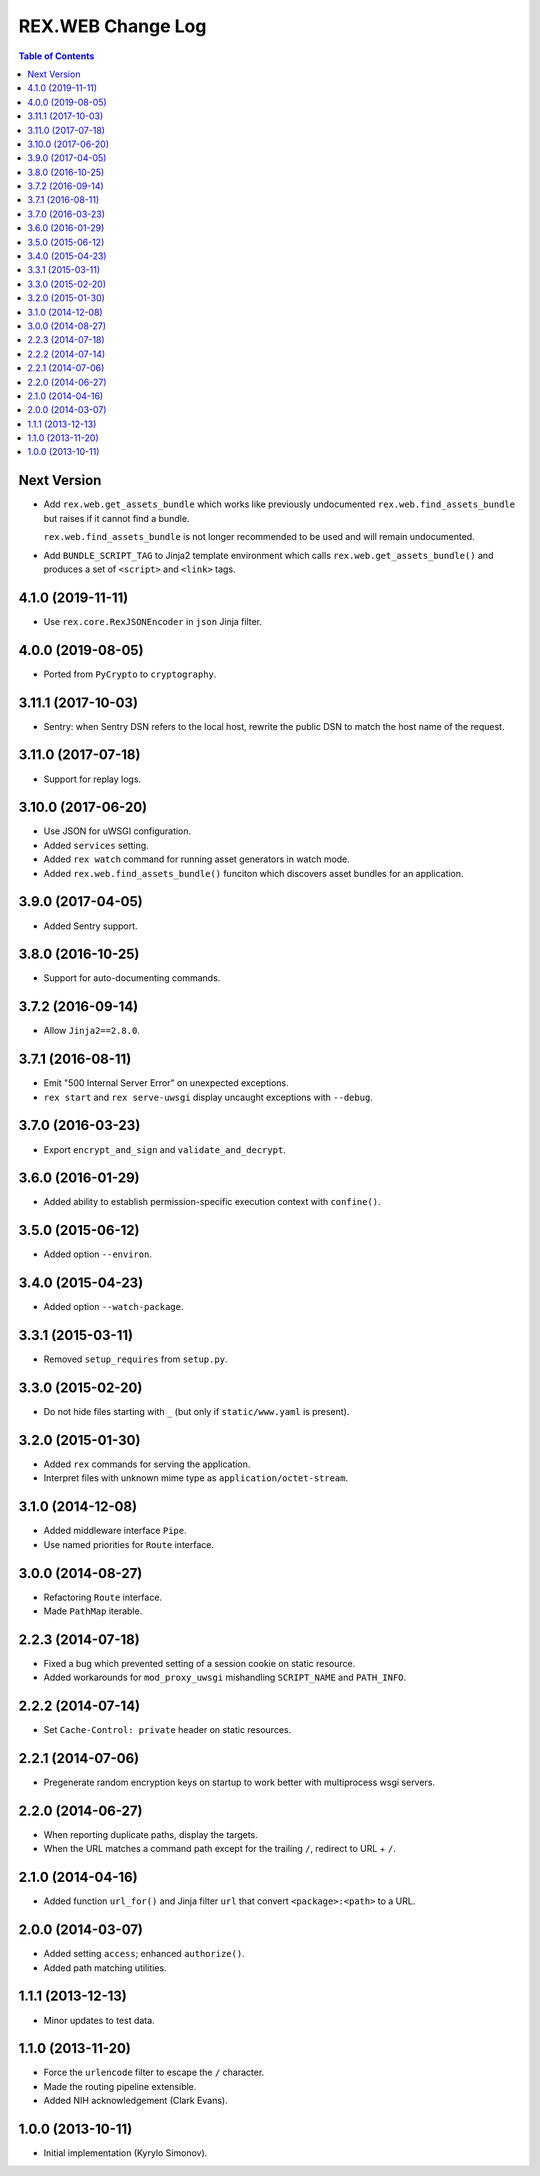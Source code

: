 **********************
  REX.WEB Change Log
**********************

.. contents:: Table of Contents

Next Version
============

* Add ``rex.web.get_assets_bundle`` which works like previously undocumented
  ``rex.web.find_assets_bundle`` but raises if it cannot find a bundle.

  ``rex.web.find_assets_bundle`` is not longer recommended to be used and will
  remain undocumented.

* Add ``BUNDLE_SCRIPT_TAG`` to Jinja2 template environment which calls
  ``rex.web.get_assets_bundle()`` and produces a set of ``<script>`` and
  ``<link>`` tags.

4.1.0 (2019-11-11)
==================

* Use ``rex.core.RexJSONEncoder`` in ``json`` Jinja filter.


4.0.0 (2019-08-05)
==================

* Ported from ``PyCrypto`` to ``cryptography``.


3.11.1 (2017-10-03)
===================

* Sentry: when Sentry DSN refers to the local host, rewrite the public DSN
  to match the host name of the request.


3.11.0 (2017-07-18)
===================

* Support for replay logs.


3.10.0 (2017-06-20)
===================

* Use JSON for uWSGI configuration.
* Added ``services`` setting.
* Added ``rex watch`` command for running asset generators in watch mode.
* Added ``rex.web.find_assets_bundle()`` funciton which discovers asset bundles
  for an application.


3.9.0 (2017-04-05)
==================

* Added Sentry support.


3.8.0 (2016-10-25)
==================

* Support for auto-documenting commands.


3.7.2 (2016-09-14)
==================

* Allow ``Jinja2==2.8.0``.


3.7.1 (2016-08-11)
==================

* Emit "500 Internal Server Error" on unexpected exceptions.
* ``rex start`` and ``rex serve-uwsgi`` display uncaught exceptions with
  ``--debug``.


3.7.0 (2016-03-23)
==================

* Export ``encrypt_and_sign`` and ``validate_and_decrypt``.


3.6.0 (2016-01-29)
==================

* Added ability to establish permission-specific execution context with
  ``confine()``.


3.5.0 (2015-06-12)
==================

* Added option ``--environ``.


3.4.0 (2015-04-23)
==================

* Added option ``--watch-package``.


3.3.1 (2015-03-11)
==================

* Removed ``setup_requires`` from ``setup.py``.


3.3.0 (2015-02-20)
==================

* Do not hide files starting with ``_`` (but only if ``static/www.yaml``
  is present).


3.2.0 (2015-01-30)
==================

* Added ``rex`` commands for serving the application.
* Interpret files with unknown mime type as ``application/octet-stream``.


3.1.0 (2014-12-08)
==================

* Added middleware interface ``Pipe``.
* Use named priorities for ``Route`` interface.


3.0.0 (2014-08-27)
==================

* Refactoring ``Route`` interface.
* Made ``PathMap`` iterable.


2.2.3 (2014-07-18)
==================

* Fixed a bug which prevented setting of a session cookie on static resource.
* Added workarounds for ``mod_proxy_uwsgi`` mishandling ``SCRIPT_NAME`` and
  ``PATH_INFO``.


2.2.2 (2014-07-14)
==================

* Set ``Cache-Control: private`` header on static resources.


2.2.1 (2014-07-06)
==================

* Pregenerate random encryption keys on startup to work better with
  multiprocess wsgi servers.


2.2.0 (2014-06-27)
==================

* When reporting duplicate paths, display the targets.
* When the URL matches a command path except for the trailing ``/``,
  redirect to URL + ``/``.


2.1.0 (2014-04-16)
==================

* Added function ``url_for()`` and Jinja filter ``url`` that convert
  ``<package>:<path>`` to a URL.


2.0.0 (2014-03-07)
==================

* Added setting ``access``; enhanced ``authorize()``.
* Added path matching utilities.


1.1.1 (2013-12-13)
==================

* Minor updates to test data.


1.1.0 (2013-11-20)
==================

* Force the ``urlencode`` filter to escape the ``/`` character.
* Made the routing pipeline extensible.
* Added NIH acknowledgement (Clark Evans).


1.0.0 (2013-10-11)
==================

* Initial implementation (Kyrylo Simonov).


